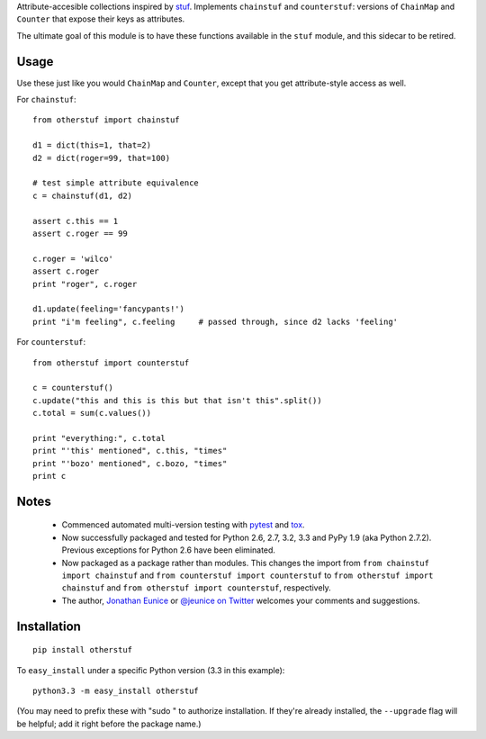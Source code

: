 Attribute-accesible collections inspired by `stuf
<http://pypi.python.org/pypi/stuf>`_. Implements ``chainstuf`` and
``counterstuf``: versions of ``ChainMap`` and ``Counter`` that expose their keys as
attributes.

The ultimate goal of this module is to have these functions available in the
``stuf`` module, and this sidecar to be retired.

Usage
=====

Use these just like you would ``ChainMap`` and ``Counter``, except that
you get attribute-style access as well.

For ``chainstuf``::

    from otherstuf import chainstuf
    
    d1 = dict(this=1, that=2)
    d2 = dict(roger=99, that=100)
    
    # test simple attribute equivalence
    c = chainstuf(d1, d2)
    
    assert c.this == 1
    assert c.roger == 99
    
    c.roger = 'wilco'
    assert c.roger
    print "roger", c.roger
    
    d1.update(feeling='fancypants!')
    print "i'm feeling", c.feeling     # passed through, since d2 lacks 'feeling'

For ``counterstuf``::

    from otherstuf import counterstuf
    
    c = counterstuf()
    c.update("this and this is this but that isn't this".split())
    c.total = sum(c.values())
    
    print "everything:", c.total
    print "'this' mentioned", c.this, "times"
    print "'bozo' mentioned", c.bozo, "times"
    print c
    
Notes
=====

 * Commenced automated multi-version testing with
   `pytest <http://pypi.python.org/pypi/pytest>`_
   and `tox <http://pypi.python.org/pypi/tox>`_.
   
 * Now
   successfully packaged and tested for Python 2.6, 2.7, 3.2, 3.3 and
   PyPy 1.9 (aka Python 2.7.2). Previous exceptions for Python 2.6 have been eliminated.
   
 * Now packaged as a package rather than modules. This changes the import from
   ``from chainstuf import chainstuf`` and ``from counterstuf import counterstuf`` to
   ``from otherstuf import chainstuf`` and ``from otherstuf import counterstuf``, respectively.
 
 * The author, `Jonathan Eunice <mailto:jonathan.eunice@gmail.com>`_ or
   `@jeunice on Twitter <http://twitter.com/jeunice>`_
   welcomes your comments and suggestions.

Installation
============

::

    pip install otherstuf

To ``easy_install`` under a specific Python version (3.3 in this example)::

    python3.3 -m easy_install otherstuf
    
(You may need to prefix these with "sudo " to authorize installation. If they're
already installed, the ``--upgrade`` flag will be helpful; add it right before the
package name.)
